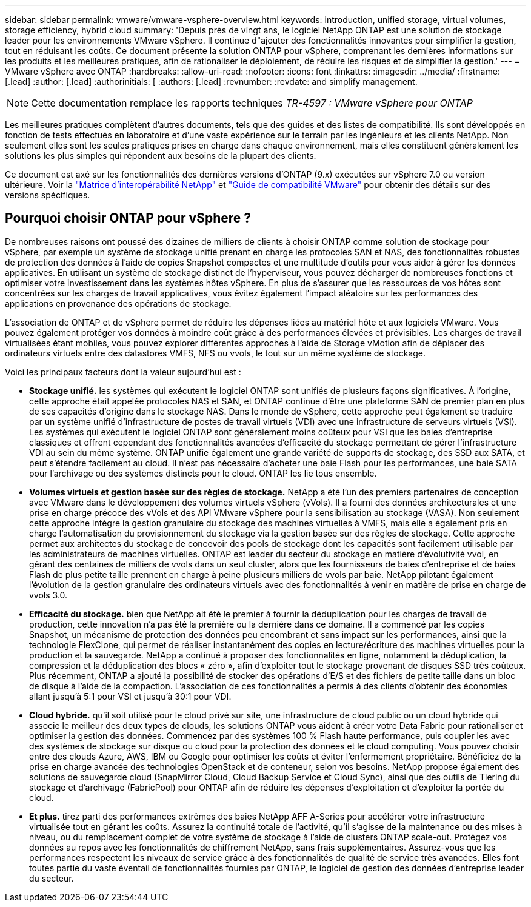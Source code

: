 ---
sidebar: sidebar 
permalink: vmware/vmware-vsphere-overview.html 
keywords: introduction, unified storage, virtual volumes, storage efficiency, hybrid cloud 
summary: 'Depuis près de vingt ans, le logiciel NetApp ONTAP est une solution de stockage leader pour les environnements VMware vSphere. Il continue d"ajouter des fonctionnalités innovantes pour simplifier la gestion, tout en réduisant les coûts. Ce document présente la solution ONTAP pour vSphere, comprenant les dernières informations sur les produits et les meilleures pratiques, afin de rationaliser le déploiement, de réduire les risques et de simplifier la gestion.' 
---
= VMware vSphere avec ONTAP
:hardbreaks:
:allow-uri-read: 
:nofooter: 
:icons: font
:linkattrs: 
:imagesdir: ../media/
:firstname: [.lead]
:author: [.lead]
:authorinitials: [
:authors: [.lead]
:revnumber: 
:revdate: and simplify management.



NOTE: Cette documentation remplace les rapports techniques _TR-4597 : VMware vSphere pour ONTAP_

Les meilleures pratiques complètent d'autres documents, tels que des guides et des listes de compatibilité. Ils sont développés en fonction de tests effectués en laboratoire et d'une vaste expérience sur le terrain par les ingénieurs et les clients NetApp. Non seulement elles sont les seules pratiques prises en charge dans chaque environnement, mais elles constituent généralement les solutions les plus simples qui répondent aux besoins de la plupart des clients.

Ce document est axé sur les fonctionnalités des dernières versions d'ONTAP (9.x) exécutées sur vSphere 7.0 ou version ultérieure. Voir la https://imt.netapp.com/matrix/#search["Matrice d'interopérabilité NetApp"^] et https://www.vmware.com/resources/compatibility/search.php?deviceCategory=san["Guide de compatibilité VMware"^] pour obtenir des détails sur des versions spécifiques.



== Pourquoi choisir ONTAP pour vSphere ?

De nombreuses raisons ont poussé des dizaines de milliers de clients à choisir ONTAP comme solution de stockage pour vSphere, par exemple un système de stockage unifié prenant en charge les protocoles SAN et NAS, des fonctionnalités robustes de protection des données à l'aide de copies Snapshot compactes et une multitude d'outils pour vous aider à gérer les données applicatives. En utilisant un système de stockage distinct de l'hyperviseur, vous pouvez décharger de nombreuses fonctions et optimiser votre investissement dans les systèmes hôtes vSphere. En plus de s'assurer que les ressources de vos hôtes sont concentrées sur les charges de travail applicatives, vous évitez également l'impact aléatoire sur les performances des applications en provenance des opérations de stockage.

L'association de ONTAP et de vSphere permet de réduire les dépenses liées au matériel hôte et aux logiciels VMware. Vous pouvez également protéger vos données à moindre coût grâce à des performances élevées et prévisibles. Les charges de travail virtualisées étant mobiles, vous pouvez explorer différentes approches à l'aide de Storage vMotion afin de déplacer des ordinateurs virtuels entre des datastores VMFS, NFS ou vvols, le tout sur un même système de stockage.

Voici les principaux facteurs dont la valeur aujourd'hui est :

* *Stockage unifié.* les systèmes qui exécutent le logiciel ONTAP sont unifiés de plusieurs façons significatives. À l'origine, cette approche était appelée protocoles NAS et SAN, et ONTAP continue d'être une plateforme SAN de premier plan en plus de ses capacités d'origine dans le stockage NAS. Dans le monde de vSphere, cette approche peut également se traduire par un système unifié d'infrastructure de postes de travail virtuels (VDI) avec une infrastructure de serveurs virtuels (VSI). Les systèmes qui exécutent le logiciel ONTAP sont généralement moins coûteux pour VSI que les baies d'entreprise classiques et offrent cependant des fonctionnalités avancées d'efficacité du stockage permettant de gérer l'infrastructure VDI au sein du même système. ONTAP unifie également une grande variété de supports de stockage, des SSD aux SATA, et peut s'étendre facilement au cloud. Il n'est pas nécessaire d'acheter une baie Flash pour les performances, une baie SATA pour l'archivage ou des systèmes distincts pour le cloud. ONTAP les lie tous ensemble.
* *Volumes virtuels et gestion basée sur des règles de stockage.* NetApp a été l'un des premiers partenaires de conception avec VMware dans le développement des volumes virtuels vSphere (vVols). Il a fourni des données architecturales et une prise en charge précoce des vVols et des API VMware vSphere pour la sensibilisation au stockage (VASA). Non seulement cette approche intègre la gestion granulaire du stockage des machines virtuelles à VMFS, mais elle a également pris en charge l'automatisation du provisionnement du stockage via la gestion basée sur des règles de stockage. Cette approche permet aux architectes du stockage de concevoir des pools de stockage dont les capacités sont facilement utilisable par les administrateurs de machines virtuelles. ONTAP est leader du secteur du stockage en matière d'évolutivité vvol, en gérant des centaines de milliers de vvols dans un seul cluster, alors que les fournisseurs de baies d'entreprise et de baies Flash de plus petite taille prennent en charge à peine plusieurs milliers de vvols par baie. NetApp pilotant également l'évolution de la gestion granulaire des ordinateurs virtuels avec des fonctionnalités à venir en matière de prise en charge de vvols 3.0.
* *Efficacité du stockage.* bien que NetApp ait été le premier à fournir la déduplication pour les charges de travail de production, cette innovation n'a pas été la première ou la dernière dans ce domaine. Il a commencé par les copies Snapshot, un mécanisme de protection des données peu encombrant et sans impact sur les performances, ainsi que la technologie FlexClone, qui permet de réaliser instantanément des copies en lecture/écriture des machines virtuelles pour la production et la sauvegarde. NetApp a continué à proposer des fonctionnalités en ligne, notamment la déduplication, la compression et la déduplication des blocs « zéro », afin d'exploiter tout le stockage provenant de disques SSD très coûteux. Plus récemment, ONTAP a ajouté la possibilité de stocker des opérations d'E/S et des fichiers de petite taille dans un bloc de disque à l'aide de la compaction. L'association de ces fonctionnalités a permis à des clients d'obtenir des économies allant jusqu'à 5:1 pour VSI et jusqu'à 30:1 pour VDI.
* *Cloud hybride.* qu'il soit utilisé pour le cloud privé sur site, une infrastructure de cloud public ou un cloud hybride qui associe le meilleur des deux types de clouds, les solutions ONTAP vous aident à créer votre Data Fabric pour rationaliser et optimiser la gestion des données. Commencez par des systèmes 100 % Flash haute performance, puis coupler les avec des systèmes de stockage sur disque ou cloud pour la protection des données et le cloud computing. Vous pouvez choisir entre des clouds Azure, AWS, IBM ou Google pour optimiser les coûts et éviter l'enfermement propriétaire. Bénéficiez de la prise en charge avancée des technologies OpenStack et de conteneur, selon vos besoins. NetApp propose également des solutions de sauvegarde cloud (SnapMirror Cloud, Cloud Backup Service et Cloud Sync), ainsi que des outils de Tiering du stockage et d'archivage (FabricPool) pour ONTAP afin de réduire les dépenses d'exploitation et d'exploiter la portée du cloud.
* *Et plus.* tirez parti des performances extrêmes des baies NetApp AFF A-Series pour accélérer votre infrastructure virtualisée tout en gérant les coûts. Assurez la continuité totale de l'activité, qu'il s'agisse de la maintenance ou des mises à niveau, ou du remplacement complet de votre système de stockage à l'aide de clusters ONTAP scale-out. Protégez vos données au repos avec les fonctionnalités de chiffrement NetApp, sans frais supplémentaires. Assurez-vous que les performances respectent les niveaux de service grâce à des fonctionnalités de qualité de service très avancées. Elles font toutes partie du vaste éventail de fonctionnalités fournies par ONTAP, le logiciel de gestion des données d'entreprise leader du secteur.

